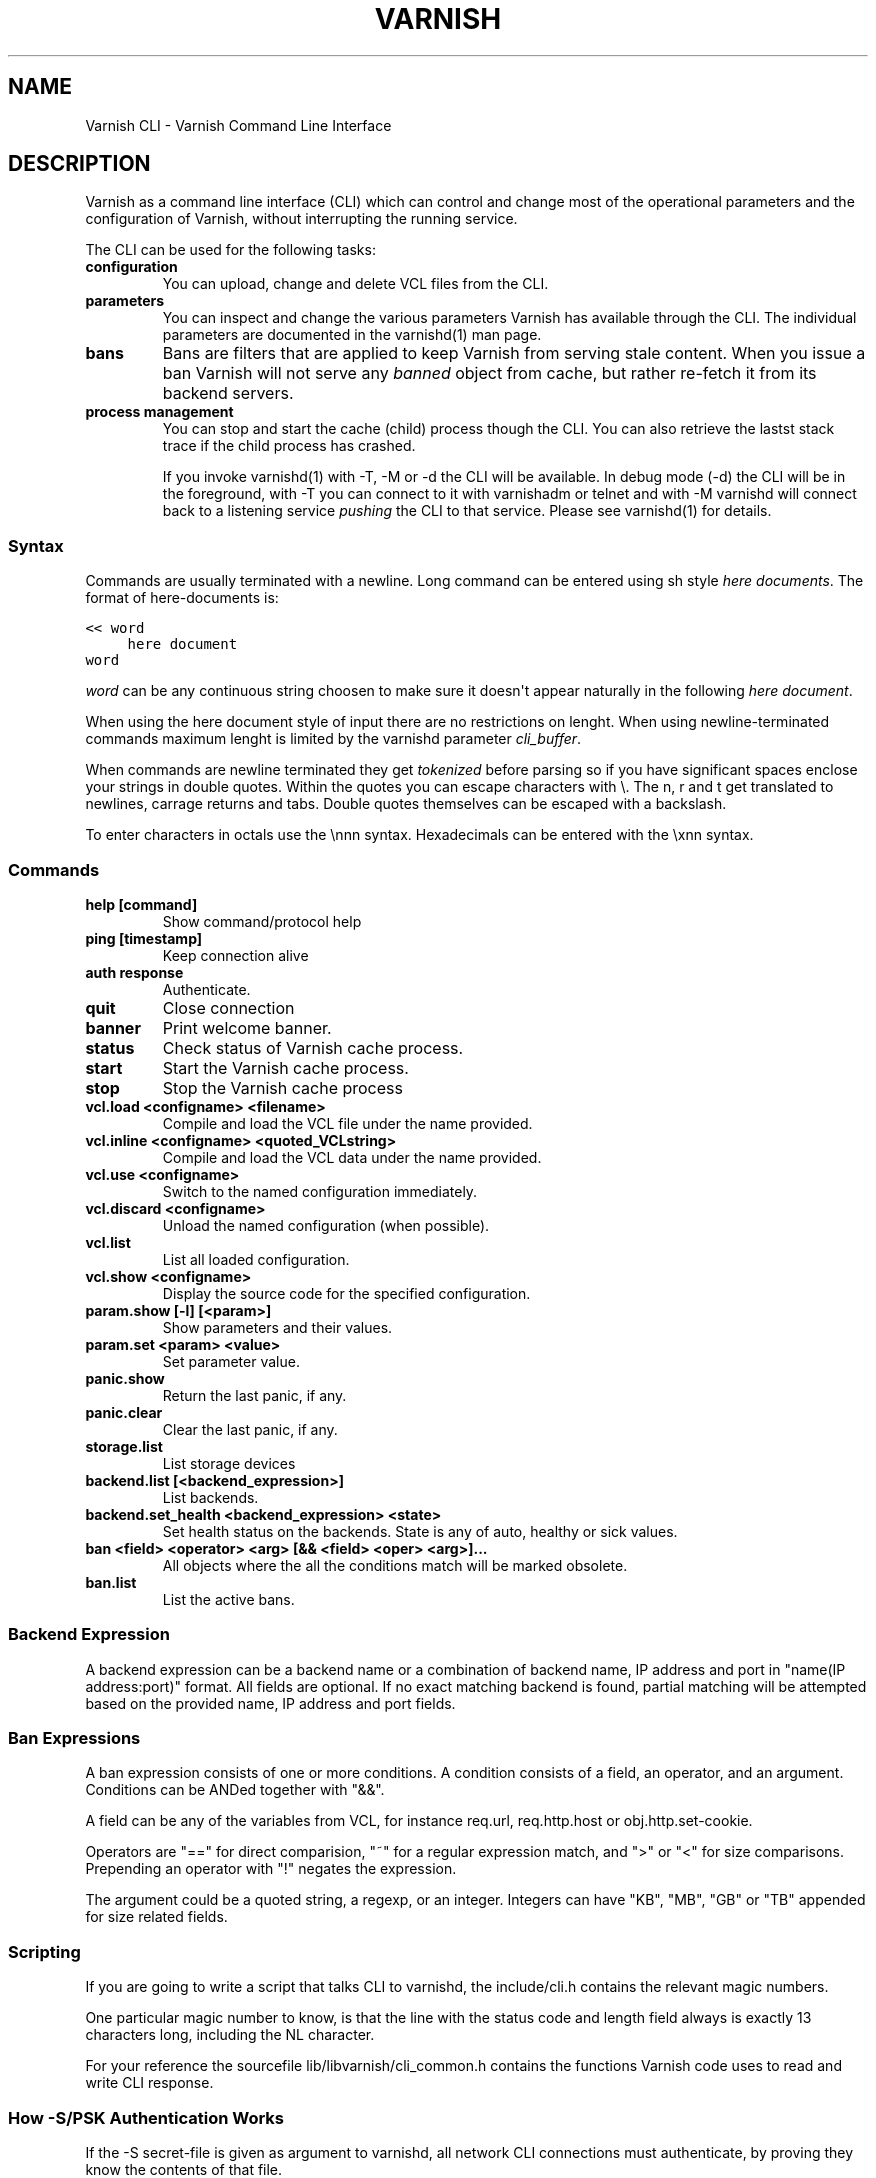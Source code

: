 .TH VARNISH CLI  "" "" ""
.SH NAME
Varnish CLI \- Varnish Command Line Interface
.\" Man page generated from reStructeredText.
.
.SH DESCRIPTION
.sp
Varnish as a command line interface (CLI) which can control and change
most of the operational parameters and the configuration of Varnish,
without interrupting the running service.
.sp
The CLI can be used for the following tasks:
.INDENT 0.0
.TP
.B configuration
You can upload, change and delete VCL files from the CLI.
.TP
.B parameters
You can inspect and change the various parameters Varnish has
available through the CLI. The individual parameters are
documented in the varnishd(1) man page.
.TP
.B bans
Bans are filters that are applied to keep Varnish from serving
stale content. When you issue a ban Varnish will not serve any
\fIbanned\fP object from cache, but rather re\-fetch it from its
backend servers.
.TP
.B process management
You can stop and start the cache (child) process though the
CLI. You can also retrieve the lastst stack trace if the child
process has crashed.
.UNINDENT
.sp
If you invoke varnishd(1) with \-T, \-M or \-d the CLI will be
available. In debug mode (\-d) the CLI will be in the foreground, with
\-T you can connect to it with varnishadm or telnet and with \-M
varnishd will connect back to a listening service \fIpushing\fP the CLI to
that service. Please see varnishd(1) for details.
.SS Syntax
.sp
Commands are usually terminated with a newline. Long command can be
entered using sh style \fIhere documents\fP. The format of here\-documents
is:
.sp
.nf
.ft C
<< word
     here document
word
.ft P
.fi
.sp
\fIword\fP can be any continuous string choosen to make sure it doesn\(aqt
appear naturally in the following \fIhere document\fP.
.sp
When using the here document style of input there are no restrictions
on lenght. When using newline\-terminated commands maximum lenght is
limited by the varnishd parameter \fIcli_buffer\fP.
.sp
When commands are newline terminated they get \fItokenized\fP before
parsing so if you have significant spaces enclose your strings in
double quotes. Within the quotes you can escape characters with
\e. The n, r and t get translated to newlines, carrage returns and
tabs. Double quotes themselves can be escaped with a backslash.
.sp
To enter characters in octals use the \ennn syntax. Hexadecimals can
be entered with the \exnn syntax.
.SS Commands
.INDENT 0.0
.TP
.B help [command]
Show command/protocol help
.TP
.B ping [timestamp]
Keep connection alive
.TP
.B auth response
Authenticate.
.TP
.B quit
Close connection
.TP
.B banner
Print welcome banner.
.TP
.B status
Check status of Varnish cache process.
.TP
.B start
Start the Varnish cache process.
.TP
.B stop
Stop the Varnish cache process
.TP
.B vcl.load <configname> <filename>
Compile and load the VCL file under the name provided.
.TP
.B vcl.inline <configname> <quoted_VCLstring>
Compile and load the VCL data under the name provided.
.TP
.B vcl.use <configname>
Switch to the named configuration immediately.
.TP
.B vcl.discard <configname>
Unload the named configuration (when possible).
.TP
.B vcl.list
List all loaded configuration.
.TP
.B vcl.show <configname>
Display the source code for the specified configuration.
.TP
.B param.show [\-l] [<param>]
Show parameters and their values.
.TP
.B param.set <param> <value>
Set parameter value.
.TP
.B panic.show
Return the last panic, if any.
.TP
.B panic.clear
Clear the last panic, if any.
.TP
.B storage.list
List storage devices
.TP
.B backend.list [<backend_expression>]
List backends.
.TP
.B backend.set_health <backend_expression> <state>
Set health status on the backends.
State is any of auto, healthy or sick values.
.TP
.B ban <field> <operator> <arg> [&& <field> <oper> <arg>]...
All objects where the all the conditions match will be marked obsolete.
.TP
.B ban.list
List the active bans.
.UNINDENT
.SS Backend Expression
.sp
A backend expression can be a backend name or a combination of backend
name, IP address and port in "name(IP address:port)" format. All fields
are optional. If no exact matching backend is found, partial matching
will be attempted based on the provided name, IP address and port fields.
.SS Ban Expressions
.sp
A ban expression consists of one or more conditions.  A condition
consists of a field, an operator, and an argument.  Conditions can be
ANDed together with "&&".
.sp
A field can be any of the variables from VCL, for instance req.url,
req.http.host or obj.http.set\-cookie.
.sp
Operators are "==" for direct comparision, "~" for a regular
expression match, and ">" or "<" for size comparisons.  Prepending
an operator with "!" negates the expression.
.sp
The argument could be a quoted string, a regexp, or an integer.
Integers can have "KB", "MB", "GB" or "TB" appended for size related
fields.
.SS Scripting
.sp
If you are going to write a script that talks CLI to varnishd, the
include/cli.h contains the relevant magic numbers.
.sp
One particular magic number to know, is that the line with the status
code and length field always is exactly 13 characters long, including
the NL character.
.sp
For your reference the sourcefile lib/libvarnish/cli_common.h contains
the functions Varnish code uses to read and write CLI response.
.SS How \-S/PSK Authentication Works
.sp
If the \-S secret\-file is given as argument to varnishd, all network
CLI connections must authenticate, by proving they know the contents
of that file.
.sp
The file is read at the time the auth command is issued and the
contents is not cached in varnishd, so it is possible to update the
file on the fly.
.sp
Use the unix file permissions to control access to the file.
.sp
An authenticated session looks like this:
.sp
.nf
.ft C
critter phk> telnet localhost 1234
Trying ::1...
Trying 127.0.0.1...
Connected to localhost.
Escape character is \(aq^]\(aq.
107 59
ixslvvxrgkjptxmcgnnsdxsvdmvfympg

Authentication required.

auth 455ce847f0073c7ab3b1465f74507b75d3dc064c1e7de3b71e00de9092fdc89a
200 193
\-\-\-\-\-\-\-\-\-\-\-\-\-\-\-\-\-\-\-\-\-\-\-\-\-\-\-\-\-
Varnish HTTP accelerator CLI.
\-\-\-\-\-\-\-\-\-\-\-\-\-\-\-\-\-\-\-\-\-\-\-\-\-\-\-\-\-
Type \(aqhelp\(aq for command list.
Type \(aqquit\(aq to close CLI session.
Type \(aqstart\(aq to launch worker process.
.ft P
.fi
.sp
The CLI status of 107 indicates that authentication is necessary. The
first 32 characters of the reponse text is the challenge
"ixsl...mpg". The challenge is randomly generated for each CLI
connection, and changes each time a 107 is emitted.
.sp
The most recently emitted challenge must be used for calculating the
authenticator "455c...c89a".
.sp
The authenticator is calculated by applying the SHA256 function to the
following byte sequence:
.INDENT 0.0
.IP \(bu 2
Challenge string
.IP \(bu 2
Newline (0x0a) character.
.IP \(bu 2
Contents of the secret file
.IP \(bu 2
Challenge string
.IP \(bu 2
Newline (0x0a) character.
.UNINDENT
.sp
and dumping the resulting digest in lower\-case hex.
.sp
In the above example, the secret file contained foon and thus:
.sp
.nf
.ft C
critter phk> cat > _
ixslvvxrgkjptxmcgnnsdxsvdmvfympg
foo
ixslvvxrgkjptxmcgnnsdxsvdmvfympg
^D
critter phk> hexdump \-C _
00000000  69 78 73 6c 76 76 78 72  67 6b 6a 70 74 78 6d 63  |ixslvvxrgkjptxmc|
00000010  67 6e 6e 73 64 78 73 76  64 6d 76 66 79 6d 70 67  |gnnsdxsvdmvfympg|
00000020  0a 66 6f 6f 0a 69 78 73  6c 76 76 78 72 67 6b 6a  |.foo.ixslvvxrgkj|
00000030  70 74 78 6d 63 67 6e 6e  73 64 78 73 76 64 6d 76  |ptxmcgnnsdxsvdmv|
00000040  66 79 6d 70 67 0a                                 |fympg.|
00000046
critter phk> sha256 _
SHA256 (_) = 455ce847f0073c7ab3b1465f74507b75d3dc064c1e7de3b71e00de9092fdc89a
critter phk> openssl dgst \-sha256 < _
455ce847f0073c7ab3b1465f74507b75d3dc064c1e7de3b71e00de9092fdc89a
.ft P
.fi
.sp
The sourcefile lib/libvarnish/cli_auth.c contains a useful function
which calculates the response, given an open filedescriptor to the
secret file, and the challenge string.
.SH EXAMPLES
.sp
Simple example: All requests where req.url exactly matches the string
/news are banned from the cache:
.sp
.nf
.ft C
req.url == "/news"
.ft P
.fi
.sp
Example: Ban all documents where the serving host is "example.com"
or "www.example.com", and where the Set\-Cookie header received from
the backend contains "USERID=1663":
.sp
.nf
.ft C
req.http.host ~ "^(?i)(www\e.)example.com$" && obj.http.set\-cookie ~ "USERID=1663"
.ft P
.fi
.SH SEE ALSO
.INDENT 0.0
.IP \(bu 2
varnishd(1)
.IP \(bu 2
vanrishadm(1)
.IP \(bu 2
vcl(7)
.UNINDENT
.SH HISTORY
.sp
The Varnish manual page was written by Per Buer in 2011. Some of the
text was taken from the Varnish Cache wiki, the varnishd(7) man page
or the Varnish source code.
.SH COPYRIGHT
.sp
This document is licensed under the same licence as Varnish
itself. See LICENCE for details.
.INDENT 0.0
.IP \(bu 2
Copyright (c) 2011\-2014 Varnish Software AS
.UNINDENT
.\" Generated by docutils manpage writer.
.\" 
.
